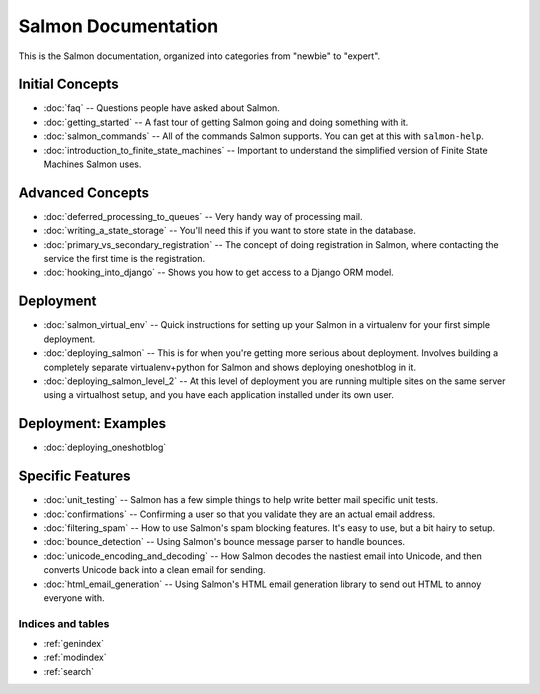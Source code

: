 .. Salmon documentation master file, created by
   sphinx-quickstart on Sun May 17 14:03:32 2015.
   You can adapt this file completely to your liking, but it should at least
   contain the root ``toctree`` directive.

====================
Salmon Documentation
====================

This is the Salmon documentation, organized into categories from "newbie" to
"expert".

Initial Concepts
----------------

* :doc:`faq` -- Questions people have asked about Salmon.
* :doc:`getting_started` -- A fast tour of getting Salmon going and doing
  something with it.
* :doc:`salmon_commands` -- All of the commands Salmon supports.  You can get
  at this with ``salmon-help``.
* :doc:`introduction_to_finite_state_machines` -- Important to understand the
  simplified version of Finite State Machines Salmon uses.

Advanced Concepts
-----------------

* :doc:`deferred_processing_to_queues` -- Very handy way of processing mail.
* :doc:`writing_a_state_storage` -- You'll need this if you want to store state
  in the database.
* :doc:`primary_vs_secondary_registration` -- The concept of doing registration
  in Salmon, where contacting the service the first time is the registration.
* :doc:`hooking_into_django` -- Shows you how to get access to a Django ORM
  model.

Deployment
----------

* :doc:`salmon_virtual_env` -- Quick instructions for setting up your Salmon in
  a virtualenv for your first simple  deployment.
* :doc:`deploying_salmon` -- This is for when you're getting more serious about
  deployment.  Involves building a completely separate virtualenv+python for
  Salmon and shows deploying oneshotblog in it.
* :doc:`deploying_salmon_level_2` -- At this level of deployment you are
  running multiple sites on the same server using a virtualhost setup, and you
  have each application installed under its own user.

Deployment: Examples
--------------------

* :doc:`deploying_oneshotblog`

Specific Features
-----------------

* :doc:`unit_testing` -- Salmon has a few simple things to help write better
  mail specific unit tests.
* :doc:`confirmations` -- Confirming a user so that you validate they are an
  actual email address.
* :doc:`filtering_spam` -- How to use Salmon's spam blocking features.  It's
  easy to use, but a bit hairy to setup.
* :doc:`bounce_detection` -- Using Salmon's bounce message parser to handle
  bounces.
* :doc:`unicode_encoding_and_decoding` -- How Salmon decodes the nastiest email
  into Unicode, and then converts Unicode back into a clean email for sending.
* :doc:`html_email_generation` -- Using Salmon's HTML email generation library
  to send out HTML to annoy everyone with.


Indices and tables
==================

* :ref:`genindex`
* :ref:`modindex`
* :ref:`search`

